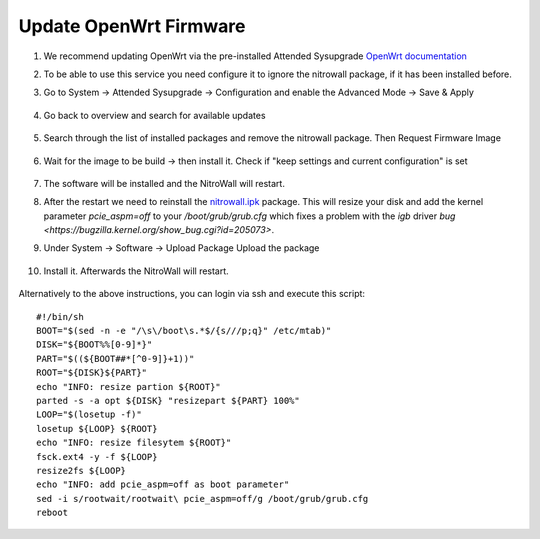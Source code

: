 Update OpenWrt Firmware
=======================

.. contents:: :local:

1. We recommend updating OpenWrt via the pre-installed Attended Sysupgrade  `OpenWrt documentation <https://openwrt.org/docs/guide-user/installation/attended.sysupgrade>`_

2. To be able to use this service you need configure it to ignore the nitrowall package, if it has been installed before.

3. Go to System -> Attended Sysupgrade -> Configuration and enable the Advanced Mode -> Save & Apply

	.. image:: /images/nitrowall/openwrt_upgrade1.png

4. Go back to overview and search for available updates

	.. image:: /images/nitrowall/openwrt_upgrade2.png

5. Search through the list of installed packages and remove the nitrowall package. Then Request Firmware Image

	.. image:: /images/nitrowall/openwrt_upgrade4.png

6. Wait for the image to be build -> then install it. Check if "keep settings and current configuration" is set

	.. image:: /images/nitrowall/openwrt_upgrade5.png

7. The software will be installed and the NitroWall will restart.

8. After the restart we need to reinstall the `nitrowall.ipk <https://www.nitrokey.com/files/ci/nitrowall/nitrowall_1.0.0-0_x86_64.ipk>`_ package. This will resize your disk and add the kernel parameter *pcie_aspm=off* to your */boot/grub/grub.cfg* which fixes a problem with the *igb* driver `bug <https://bugzilla.kernel.org/show_bug.cgi?id=205073>`.

9. Under System -> Software -> Upload Package Upload the package 

	.. image:: /images/nitrowall/openwrt_installnw2.png
	.. image:: /images/nitrowall/openwrt_installnw1.png

	
10. Install it. Afterwards the NitroWall will restart.

	.. image:: /images/nitrowall/openwrt_installnw3.png

Alternatively to the above instructions, you can login via ssh and execute this script::

	#!/bin/sh
	BOOT="$(sed -n -e "/\s\/boot\s.*$/{s///p;q}" /etc/mtab)"
	DISK="${BOOT%%[0-9]*}"
	PART="$((${BOOT##*[^0-9]}+1))"
	ROOT="${DISK}${PART}"
	echo "INFO: resize partion ${ROOT}"
	parted -s -a opt ${DISK} "resizepart ${PART} 100%" 
	LOOP="$(losetup -f)"
	losetup ${LOOP} ${ROOT}
	echo "INFO: resize filesytem ${ROOT}"
	fsck.ext4 -y -f ${LOOP}
	resize2fs ${LOOP}
	echo "INFO: add pcie_aspm=off as boot parameter"
	sed -i s/rootwait/rootwait\ pcie_aspm=off/g /boot/grub/grub.cfg
	reboot
	
